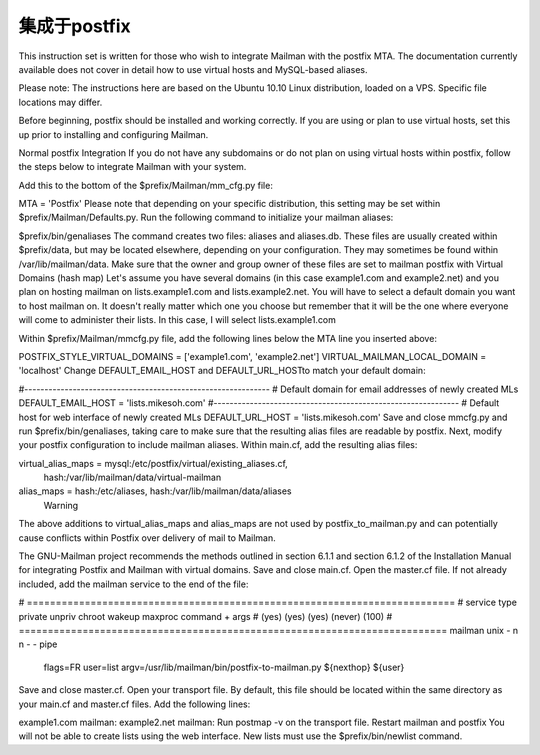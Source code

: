 集成于postfix
==================

This instruction set is written for those who wish to integrate Mailman with the postfix MTA.  The documentation currently available does not cover in detail how to use virtual hosts and MySQL-based aliases.

Please note: The instructions here are based on the Ubuntu 10.10 Linux distribution, loaded on a VPS.  Specific file locations may differ.

Before beginning, postfix should be installed and working correctly.  If you are using or plan to use virtual hosts, set this up prior to installing and configuring Mailman.

Normal postfix Integration
If you do not have any subdomains or do not plan on using virtual hosts within postfix, follow the steps below to integrate Mailman with your system.

Add this to the bottom of the $prefix/Mailman/mm_cfg.py file:

MTA = 'Postfix'
Please note that depending on your specific distribution, this setting may be set within $prefix/Mailman/Defaults.py.
Run the following command to initialize your mailman aliases:

$prefix/bin/genaliases
The command creates two files: aliases and aliases.db. These files are usually created within $prefix/data, but may be located elsewhere, depending on your configuration. They may sometimes be found within /var/lib/mailman/data.
Make sure that the owner and group owner of these files are set to mailman
postfix with Virtual Domains (hash map)
Let's assume you have several domains (in this case example1.com and example2.net) and you plan on hosting mailman on lists.example1.com and lists.example2.net.  You will have to select a default domain you want to host mailman on.  It doesn't really matter which one you choose but remember that it will be the one where everyone will come to administer their lists.  In this case, I will select lists.example1.com

Within $prefix/Mailman/mmcfg.py file, add the following lines below the MTA line you inserted above:

POSTFIX_STYLE_VIRTUAL_DOMAINS = ['example1.com', 'example2.net']
VIRTUAL_MAILMAN_LOCAL_DOMAIN = 'localhost'
Change DEFAULT_EMAIL_HOST and DEFAULT_URL_HOSTto match your default domain:

#-------------------------------------------------------------
# Default domain for email addresses of newly created MLs
DEFAULT_EMAIL_HOST = 'lists.mikesoh.com'
#-------------------------------------------------------------
# Default host for web interface of newly created MLs
DEFAULT_URL_HOST   = 'lists.mikesoh.com'
Save and close mmcfg.py and run $prefix/bin/genaliases, taking care to make sure that the resulting alias files are readable by postfix.
Next, modify your postfix configuration to include mailman aliases.  Within main.cf, add the resulting alias files:

virtual_alias_maps = mysql:/etc/postfix/virtual/existing_aliases.cf,
         hash:/var/lib/mailman/data/virtual-mailman
alias_maps = hash:/etc/aliases, hash:/var/lib/mailman/data/aliases
	Warning
The above additions to virtual_alias_maps and alias_maps are not used by postfix_to_mailman.py and can potentially cause conflicts within Postfix over delivery of mail to Mailman.

The GNU-Mailman project recommends the methods outlined in section 6.1.1 and section 6.1.2 of the Installation Manual for integrating Postfix and Mailman with virtual domains.
Save and close main.cf. Open the master.cf file. If not already included, add the mailman service to the end of the file:

# ==========================================================================
# service type  private unpriv  chroot  wakeup  maxproc command + args
#               (yes)   (yes)   (yes)   (never) (100)
# ==========================================================================
mailman   unix  -       n       n       -       -       pipe
  flags=FR user=list argv=/usr/lib/mailman/bin/postfix-to-mailman.py
  ${nexthop} ${user}
Save and close master.cf. Open your transport file. By default, this file should be located within the same directory as your main.cf and master.cf files. Add the following lines:

example1.com   mailman:
example2.net   mailman:
Run postmap -v on the transport file.
Restart mailman and postfix
You will not be able to create lists using the web interface. New lists must use the $prefix/bin/newlist command.
